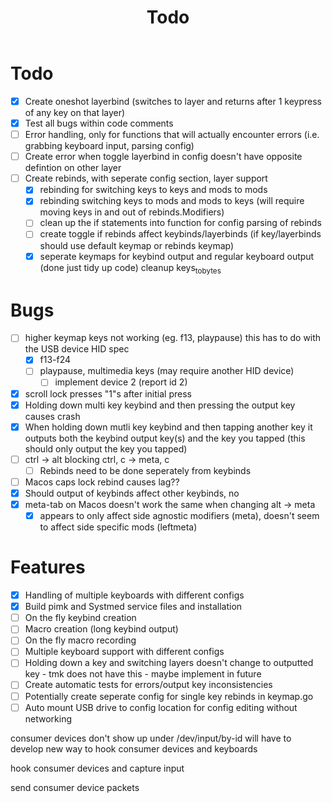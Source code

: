 #+TITLE: Todo

* Todo
- [X] Create oneshot layerbind (switches to layer and returns after 1 keypress of any key on that layer)
- [X] Test all bugs within code comments
- [ ] Error handling, only for functions that will actually encounter errors (i.e. grabbing keyboard input, parsing config)
- [ ] Create error when toggle layerbind in config doesn't have opposite defintion on other layer
- [-] Create rebinds, with seperate config section, layer support
  - [X] rebinding for switching keys to keys and mods to mods
  - [X] rebinding switching keys to mods and mods to keys (will require moving keys in and out of rebinds.Modifiers)
  - [ ] clean up the if statements into function for config parsing of rebinds
  - [ ] create toggle if rebinds affect keybinds/layerbinds (if key/layerbinds should use default keymap or rebinds keymap)
  - [X] seperate keymaps for keybind output and regular keyboard output (done just tidy up code) cleanup keys_to_bytes

* Bugs
- [-] higher keymap keys not working (eg. f13, playpause) this has to do with the USB device HID spec
  - [X] f13-f24
  - [ ] playpause, multimedia keys (may require another HID device)
    - [ ] implement device 2 (report id 2)
- [X] scroll lock presses "1"s after initial press
- [X] Holding down multi key keybind and then pressing the output key causes crash
- [X] When holding down mutli key keybind and then tapping another key it outputs both the keybind output key(s) and the key you tapped (this should only output the key you tapped)
- [ ] ctrl -> alt blocking ctrl, c -> meta, c
  - [ ] Rebinds need to be done seperately from keybinds
- [ ] Macos caps lock rebind causes lag??
- [X] Should output of keybinds affect other keybinds, no
- [X] meta-tab on Macos doesn't work the same when changing alt -> meta
  - [X] appears to only affect side agnostic modifiers (meta), doesn't seem to affect side specific mods (leftmeta)

* Features
- [X] Handling of multiple keyboards with different configs
- [X] Build pimk and Systmed service files and installation
- [ ] On the fly keybind creation
- [ ] Macro creation (long keybind output)
- [ ] On the fly macro recording
- [ ] Multiple keyboard support with different configs
- [ ] Holding down a key and switching layers doesn't change to outputted key - tmk does not have this - maybe implement in future
- [ ] Create automatic tests for errors/output key inconsistencies
- [ ] Potentially create seperate config for single key rebinds in keymap.go
- [ ] Auto mount USB drive to config location for config editing without networking

consumer devices don't show up under /dev/input/by-id
will have to develop new way to hook consumer devices and keyboards

hook consumer devices and capture input

send consumer device packets
